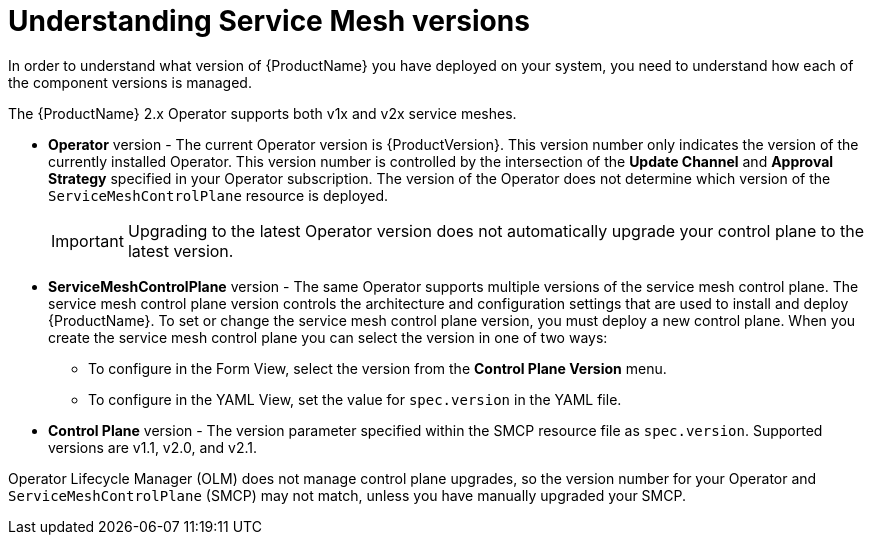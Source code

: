 // Module included in the following assemblies:
// * service_mesh/v1x/upgrading-ossm.adoc  ???
// * service_mesh/v2x/upgrading-ossm.adoc
// * service_mesh/v2x/ossm-troubleshooting.adoc

[id="ossm-versions_{context}"]
= Understanding Service Mesh versions

In order to understand what version of {ProductName} you have deployed on your system, you need to understand how each of the component versions is managed.

The {ProductName} 2.x Operator supports both v1x and v2x service meshes.

* *Operator* version - The current Operator version is {ProductVersion}. This version number only indicates the version of the currently installed Operator. This version number is controlled by the intersection of the *Update Channel* and *Approval Strategy* specified in your Operator subscription. The version of the Operator does not determine which version of the `ServiceMeshControlPlane` resource is deployed.
+
[IMPORTANT]
====
Upgrading to the latest Operator version does not automatically upgrade your control plane to the latest version.
====
+
* *ServiceMeshControlPlane* version - The same Operator supports multiple versions of the service mesh control plane. The service mesh control plane version controls the architecture and configuration settings that are used to install and deploy {ProductName}. To set or change the service mesh control plane version, you must deploy a new control plane. When you create the service mesh control plane you can select the version in one of two ways:

** To configure in the Form View, select the version from the *Control Plane Version* menu.

** To configure in the YAML View, set the value for `spec.version` in the YAML file.

* *Control Plane* version - The version parameter specified within the SMCP resource file as `spec.version`. Supported versions are v1.1, v2.0, and v2.1.

Operator Lifecycle Manager (OLM) does not manage control plane upgrades, so the version number for your Operator and `ServiceMeshControlPlane` (SMCP) may not match, unless you have manually upgraded your SMCP.
